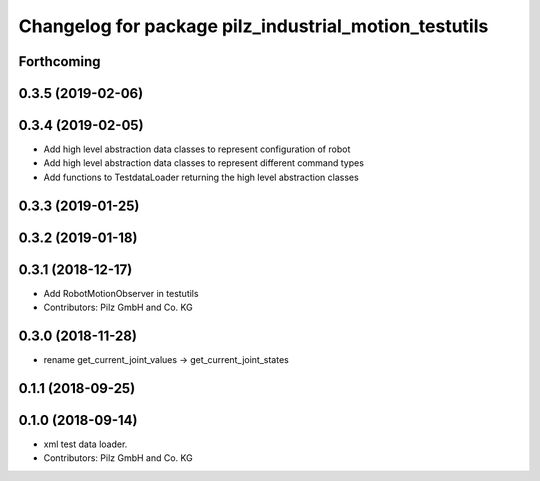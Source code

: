 ^^^^^^^^^^^^^^^^^^^^^^^^^^^^^^^^^^^^^^^^^^^^^^^^^^^^^^
Changelog for package pilz_industrial_motion_testutils
^^^^^^^^^^^^^^^^^^^^^^^^^^^^^^^^^^^^^^^^^^^^^^^^^^^^^^

Forthcoming
-----------

0.3.5 (2019-02-06)
------------------

0.3.4 (2019-02-05)
------------------
* Add high level abstraction data classes to represent configuration of robot
* Add high level abstraction data classes to represent different command types
* Add functions to TestdataLoader returning the high level abstraction classes

0.3.3 (2019-01-25)
------------------

0.3.2 (2019-01-18)
------------------

0.3.1 (2018-12-17)
------------------
* Add RobotMotionObserver in testutils
* Contributors: Pilz GmbH and Co. KG

0.3.0 (2018-11-28)
------------------
* rename get_current_joint_values -> get_current_joint_states

0.1.1 (2018-09-25)
------------------

0.1.0 (2018-09-14)
------------------
* xml test data loader.
* Contributors: Pilz GmbH and Co. KG
